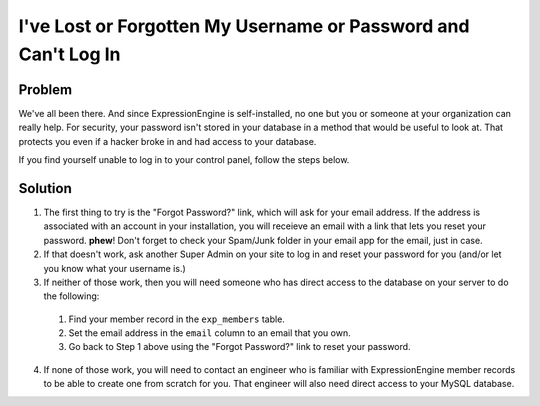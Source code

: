 .. # This source file is part of the open source project
   # ExpressionEngine User Guide (https://github.com/ExpressionEngine/ExpressionEngine-User-Guide)
   #
   # @link      https://expressionengine.com/
   # @copyright Copyright (c) 2003-2019, EllisLab Corp. (https://ellislab.com)
   # @license   https://expressionengine.com/license Licensed under Apache License, Version 2.0

I've Lost or Forgotten My Username or Password and Can't Log In
===============================================================

Problem
-------

We've all been there. And since ExpressionEngine is self-installed, no one but you or someone at your organization can really help. For security, your password isn't stored in your database in a method that would be useful to look at. That protects you even if a hacker broke in and had access to your database.

If you find yourself unable to log in to your control panel, follow the steps below.

Solution
--------

1. The first thing to try is the "Forgot Password?" link, which will ask for your email address. If the address is associated with an account in your installation, you will receieve an email with a link that lets you reset your password. **phew**! Don't forget to check your Spam/Junk folder in your email app for the email, just in case.
2. If that doesn't work, ask another Super Admin on your site to log in and reset your password for you (and/or let you know what your username is.)
3. If neither of those work, then you will need someone who has direct access to the database on your server to do the following:

  1. Find your member record in the ``exp_members`` table.
  2. Set the email address in the ``email`` column to an email that you own.
  3. Go back to Step 1 above using the "Forgot Password?" link to reset your password.

4. If none of those work, you will need to contact an engineer who is familiar with ExpressionEngine member records to be able to create one from scratch for you. That engineer will also need direct access to your MySQL database.
